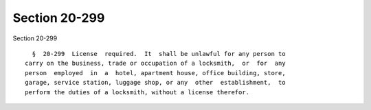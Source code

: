Section 20-299
==============

Section 20-299 ::    
        
     
        §  20-299  License  required.  It  shall be unlawful for any person to
      carry on the business, trade or occupation of a locksmith,  or  for  any
      person  employed  in  a  hotel, apartment house, office building, store,
      garage, service station, luggage shop, or any  other  establishment,  to
      perform the duties of a locksmith, without a license therefor.
    
    
    
    
    
    
    